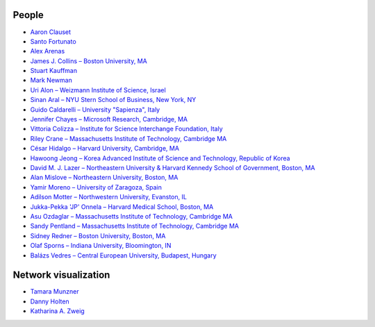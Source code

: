 People
------
* `Aaron Clauset <http://tuvalu.santafe.edu/~aaronc/>`_
* `Santo Fortunato <http://sites.google.com/site/santofortunato/home>`_
* `Alex Arenas <http://deim.urv.cat/~aarenas/>`_
* `James J. Collins – Boston University, MA <http://www.bu.edu/bme/people/primary/collins/>`_
* `Stuart Kauffman <http://www.uvm.edu/~cems/complexsystems/>`_
* `Mark Newman <http://www-personal.umich.edu/~mejn/>`_
* `Uri Alon – Weizmann Institute of Science, Israel <http://www.weizmann.ac.il/mcb/UriAlon/>`_
* `Sinan Aral – NYU Stern School of Business, New York, NY <http://web.mit.edu/sinana/www/>`_
* `Guido Caldarelli – University "Sapienza", Italy <http://www.guidocaldarelli.com/>`_
* `Jennifer Chayes – Microsoft Research, Cambridge, MA <http://research.microsoft.com/en-us/people/jchayes/>`_
* `Vittoria Colizza – Institute for Science Interchange Foundation, Italy <http://sites.google.com/site/vcolizza2/>`_
* `Riley Crane – Massachusetts Institute of Technology, Cambridge MA <http://www.rileycrane.com/Index.html>`_
* `César Hidalgo – Harvard University, Cambridge, MA <http://www.chidalgo.com/>`_
* `Hawoong Jeong – Korea Advanced Institute of Science and Technology, Republic of Korea <http://stat.kaist.ac.kr/>`_
* `David M. J. Lazer – Northeastern University & Harvard Kennedy School of Government, Boston, MA <http://www.hks.harvard.edu/davidlazer/html/>`_
* `Alan Mislove – Northeastern University, Boston, MA <http://www.ccs.neu.edu/home/amislove/>`_
* `Yamir Moreno – University of Zaragoza, Spain <http://complex.unizar.es/~yamir/>`_
* `Adilson Motter – Northwestern University, Evanston, IL <http://dyn.phys.northwestern.edu/>`_
* `Jukka-Pekka 'JP' Onnela – Harvard Medical School, Boston, MA <http://www.jponnela.com/>`_
* `Asu Ozdaglar – Massachusetts Institute of Technology, Cambridge MA <http://web.mit.edu/asuman/www/>`_
* `Sandy Pentland – Massachusetts Institute of Technology, Cambridge MA <http://web.media.mit.edu/~sandy/>`_
* `Sidney Redner – Boston University, Boston, MA <http://physics.bu.edu/~redner/>`_
* `Olaf Sporns – Indiana University, Bloomington, IN <http://www.indiana.edu/~neurosci/sporns.html>`_
* `Balázs Vedres – Central European University, Budapest, Hungary <http://ceu.academia.edu/BalazsVedres/>`_

Network visualization
---------------------
* `Tamara Munzner <http://people.cs.ubc.ca/~tmm/>`_
* `Danny Holten <http://www.win.tue.nl/~dholten/>`_
* `Katharina A. Zweig <http://www.ninasnet.de/>`_
